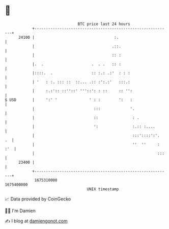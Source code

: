 * 👋

#+begin_example
                                   BTC price last 24 hours                    
               +------------------------------------------------------------+ 
         24100 |                                   :.                       | 
               |                                  .::.                      | 
               |                                  :: :                      | 
               |.  .                     .  . .   :: :                      | 
               |::::.  .                 :: :.: .:'  : : :                  | 
               | '   : :. ::: ::  ::... .:: :':.:'   :::.:                  | 
               |     :.:':: ::''::' '''::': : ::     :: '':                 | 
   $ USD       |     ':' '              ' : :        ':   :                 | 
               |                          :::             '.                | 
               |                          ::               : .              | 
               |                          ':               :.:: :....       | 
               |                                           :::'::::':'.  .  | 
               |                                           ''  ''     : :'  | 
               |                                                      :::   | 
         23400 |                                                            | 
               +------------------------------------------------------------+ 
                1675310000                                        1675400000  
                                       UNIX timestamp                         
#+end_example
📈 Data provided by CoinGecko

🧑‍💻 I'm Damien

✍️ I blog at [[https://www.damiengonot.com][damiengonot.com]]
